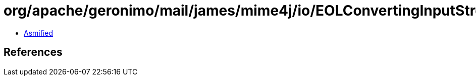 = org/apache/geronimo/mail/james/mime4j/io/EOLConvertingInputStream.class

 - link:EOLConvertingInputStream-asmified.java[Asmified]

== References

